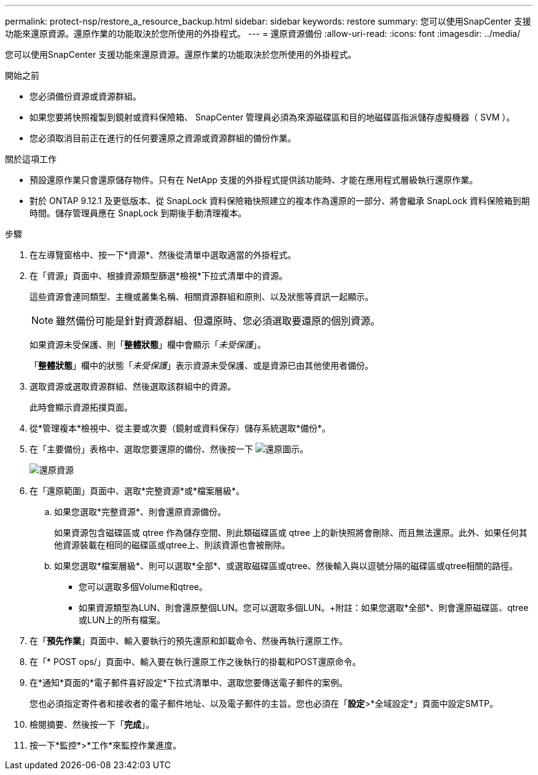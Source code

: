 ---
permalink: protect-nsp/restore_a_resource_backup.html 
sidebar: sidebar 
keywords: restore 
summary: 您可以使用SnapCenter 支援功能來還原資源。還原作業的功能取決於您所使用的外掛程式。 
---
= 還原資源備份
:allow-uri-read: 
:icons: font
:imagesdir: ../media/


[role="lead"]
您可以使用SnapCenter 支援功能來還原資源。還原作業的功能取決於您所使用的外掛程式。

.開始之前
* 您必須備份資源或資源群組。
* 如果您要將快照複製到鏡射或資料保險箱、 SnapCenter 管理員必須為來源磁碟區和目的地磁碟區指派儲存虛擬機器（ SVM ）。
* 您必須取消目前正在進行的任何要還原之資源或資源群組的備份作業。


.關於這項工作
* 預設還原作業只會還原儲存物件。只有在 NetApp 支援的外掛程式提供該功能時、才能在應用程式層級執行還原作業。
* 對於 ONTAP 9.12.1 及更低版本、從 SnapLock 資料保險箱快照建立的複本作為還原的一部分、將會繼承 SnapLock 資料保險箱到期時間。儲存管理員應在 SnapLock 到期後手動清理複本。


.步驟
. 在左導覽窗格中、按一下*資源*、然後從清單中選取適當的外掛程式。
. 在「資源」頁面中、根據資源類型篩選*檢視*下拉式清單中的資源。
+
這些資源會連同類型、主機或叢集名稱、相關資源群組和原則、以及狀態等資訊一起顯示。

+

NOTE: 雖然備份可能是針對資源群組、但還原時、您必須選取要還原的個別資源。

+
如果資源未受保護、則「*整體狀態*」欄中會顯示「_未受保護_」。

+
「*整體狀態*」欄中的狀態「_未受保護_」表示資源未受保護、或是資源已由其他使用者備份。

. 選取資源或選取資源群組、然後選取該群組中的資源。
+
此時會顯示資源拓撲頁面。

. 從*管理複本*檢視中、從主要或次要（鏡射或資料保存）儲存系統選取*備份*。
. 在「主要備份」表格中、選取您要還原的備份、然後按一下 image:../media/restore_icon.gif["還原圖示"]。
+
image::../media/restoring_resource.gif[還原資源]

. 在「還原範圍」頁面中、選取*完整資源*或*檔案層級*。
+
.. 如果您選取*完整資源*、則會還原資源備份。
+
如果資源包含磁碟區或 qtree 作為儲存空間、則此類磁碟區或 qtree 上的新快照將會刪除、而且無法還原。此外、如果任何其他資源裝載在相同的磁碟區或qtree上、則該資源也會被刪除。

.. 如果您選取*檔案層級*、則可以選取*全部*、或選取磁碟區或qtree、然後輸入與以逗號分隔的磁碟區或qtree相關的路徑。
+
*** 您可以選取多個Volume和qtree。
*** 如果資源類型為LUN、則會還原整個LUN。您可以選取多個LUN。+附註：如果您選取*全部*、則會還原磁碟區、qtree或LUN上的所有檔案。




. 在「*預先作業*」頁面中、輸入要執行的預先還原和卸載命令、然後再執行還原工作。
. 在「* POST ops/」頁面中、輸入要在執行還原工作之後執行的掛載和POST還原命令。
. 在*通知*頁面的*電子郵件喜好設定*下拉式清單中、選取您要傳送電子郵件的案例。
+
您也必須指定寄件者和接收者的電子郵件地址、以及電子郵件的主旨。您也必須在「*設定*>*全域設定*」頁面中設定SMTP。

. 檢閱摘要、然後按一下「*完成*」。
. 按一下*監控*>*工作*來監控作業進度。

